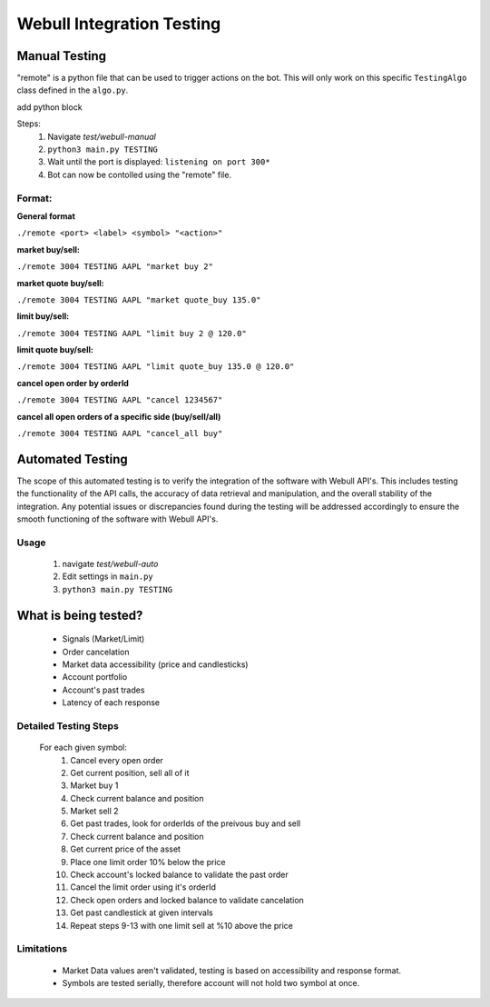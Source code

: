 ==========================
Webull Integration Testing
==========================

Manual Testing
--------------

"remote" is a python file that can be used to trigger actions on the bot. This will only work on this specific ``TestingAlgo`` class defined in the ``algo.py``.

add python block


Steps:
 1. Navigate *test/webull-manual*
 2. ``python3 main.py TESTING``
 3. Wait until the port is displayed: ``listening on port 300*``
 4. Bot can now be contolled using the "remote" file.

Format:
~~~~~~~~~~
**General format**

``./remote <port> <label> <symbol> "<action>"``

**market buy/sell:**

``./remote 3004 TESTING AAPL "market buy 2"``

**market quote buy/sell:**

``./remote 3004 TESTING AAPL "market quote_buy 135.0"``

**limit buy/sell:**

``./remote 3004 TESTING AAPL "limit buy 2 @ 120.0"``

**limit quote buy/sell:**

``./remote 3004 TESTING AAPL "limit quote_buy 135.0 @ 120.0"``

**cancel open order by orderId**

``./remote 3004 TESTING AAPL "cancel 1234567"``

**cancel all open orders of a specific side (buy/sell/all)**

``./remote 3004 TESTING AAPL "cancel_all buy"``



Automated Testing
------------------
The scope of this automated testing is to verify the integration of the software with Webull API's. This includes testing the functionality of the API calls, the accuracy of data retrieval and manipulation, and the overall stability of the integration. Any potential issues or discrepancies found during the testing will be addressed accordingly to ensure the smooth functioning of the software with Webull API's.

Usage
~~~~~
    1. navigate *test/webull-auto*
    2. Edit settings in ``main.py``
    3. ``python3 main.py TESTING``


What is being tested?
---------------------
    * Signals (Market/Limit)
    * Order cancelation
    * Market data accessibility (price and candlesticks)
    * Account portfolio
    * Account's past trades
    * Latency of each response


Detailed Testing Steps
~~~~~~~~~~~~~~~~~~~~~~~~~~~~~
    For each given symbol:
        1. Cancel every open order
        2. Get current position, sell all of it
        3. Market buy 1
        4. Check current balance and position
        5. Market sell 2
        6. Get past trades, look for orderIds of the preivous buy and sell
        7. Check current balance and position
        8. Get current price of the asset
        9. Place one limit order 10% below the price
        10. Check account's locked balance to validate the past order
        11. Cancel the limit order using it's orderId
        12. Check open orders and locked balance to validate cancelation
        13. Get past candlestick at given intervals
        14. Repeat steps 9-13 with one limit sell at %10 above the price

Limitations
~~~~~~~~~~~
    * Market Data values aren't validated, testing is based on accessibility and response format.
    * Symbols are tested serially, therefore account will not hold two symbol at once.
